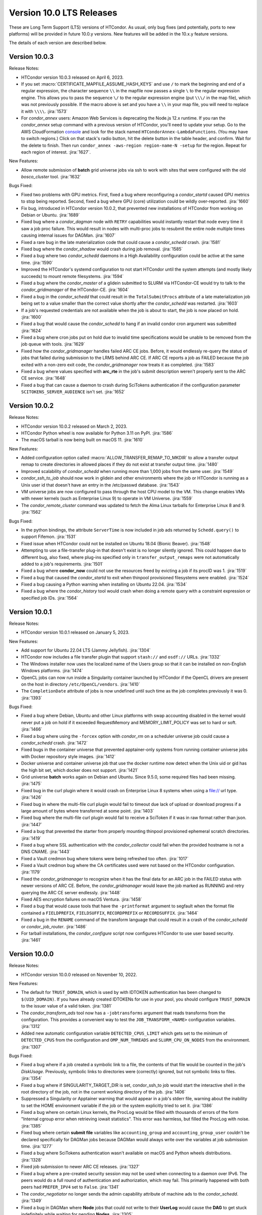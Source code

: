 Version 10.0 LTS Releases
=========================

These are Long Term Support (LTS) versions of HTCondor. As usual, only bug fixes
(and potentially, ports to new platforms) will be provided in future
10.0.y versions. New features will be added in the 10.x.y feature versions.

The details of each version are described below.

.. _lts-version-history-1003:

Version 10.0.3
--------------

Release Notes:

- HTCondor version 10.0.3 released on April 6, 2023.

- If you set :macro:`CERTIFICATE_MAPFILE_ASSUME_HASH_KEYS` and use ``/`` to
  mark the beginning and end of a regular expression, the character sequence
  ``\\`` in the mapfile now passes a single ``\`` to the regular expression
  engine.  This allows you to pass the sequence ``\/`` to the regular
  expression engine (put ``\\\/`` in the map file), which was not previously
  possible.  If the macro above is set and you have a ``\\`` in your map file,
  you will need to replace it with ``\\\\``.
  :jira:`1573`

- For *condor_annex* users: Amazon Web Services is deprecating the Node.js
  12.x runtime.  If you ran the *condor_annex* setup command with a previous
  version of HTCondor, you'll need to update your setup.  Go to the AWS
  CloudFormation `console <https://console.aws.amazon.com/cloudformation/>`_
  and look for the stack named ``HTCondorAnnex-LambdaFunctions``.  (You
  may have to switch regions.)  Click on that stack's radio button, hit
  the delete button in the table header, and confirm.  Wait for the delete
  to finish.  Then run ``condor_annex -aws-region region-name-N -setup``
  for the region.  Repeat for each region of interest.
  :jira:`1627`.

New Features:

- Allow remote submission of **batch** grid universe jobs via ssh to work
  with sites that were configured with the old *bosco_cluster* tool.
  :jira:`1632`

Bugs Fixed:

- Fixed two problems with GPU metrics.  First, fixed a bug where reconfiguring
  a *condor_startd* caused GPU metrics to stop being reported.  Second, fixed
  a bug where GPU (core) utilization could be wildly over-reported.
  :jira:`1660`

- Fix bug, introduced in HTCondor version 10.0.2, that prevented new
  installations of HTCondor from working on Debian or Ubuntu.
  :jira:`1689`

- Fixed bug where a *condor_dagman* node with ``RETRY`` capabilities would instantly
  restart that node every time it saw a job proc failure. This would result in nodes
  with multi-proc jobs to resubmit the entire node multiple times causing internal
  issues for DAGMan.
  :jira:`1607`

- Fixed a rare bug in the late materialization code that could
  cause a *condor_schedd* crash.
  :jira:`1581`

- Fixed bug where the *condor_shadow* would crash during job removal.
  :jira:`1585`

- Fixed a bug where two *condor_schedd* daemons in a High Availability
  configuration could be active at the same time.
  :jira:`1590`

- Improved the HTCondor's systemd configuration to not start HTCondor until the
  system attempts (and mostly likely succeeds) to mount remote filesystems.
  :jira:`1594`

- Fixed a bug where the *condor_master* of a glidein submitted to
  SLURM via HTCondor-CE would try to talk to the *condor_gridmanager*
  of the HTCondor-CE.
  :jira:`1604`

- Fixed a bug in the *condor_schedd* that could result in the ``TotalSubmitProcs``
  attribute of a late materialization job being set to a value smaller than the
  correct value shortly after the *condor_schedd* was restarted.
  :jira:`1603`

- If a job's requested credentials are not available when the job is
  about to start, the job is now placed on hold.
  :jira:`1600`

- Fixed a bug that would cause the *condor_schedd* to hang if an
  invalid condor cron argument was submitted
  :jira:`1624`

- Fixed a bug where cron jobs put on hold due to invalid time specifications
  would be unable to be removed from the job queue with tools.
  :jira:`1629`

- Fixed how the *condor_gridmanager* handles failed ARC CE jobs.
  Before, it would endlessly re-query the status of jobs that failed
  during submission to the LRMS behind ARC CE.
  If ARC CE reports a job as FAILED because the job exited with a
  non-zero exit code, the *condor_gridmanager* now treats it as
  completed.
  :jira:`1583`

- Fixed a bug where values specified with **arc_rte** in the job's
  submit description weren't properly sent to the ARC CE service.
  :jira:`1648`

- Fixed a bug that can cause a daemon to crash during SciTokens
  authentication if the configuration parameter
  ``SCITOKENS_SERVER_AUDIENCE`` isn't set.
  :jira:`1652`

.. _lts-version-history-1002:

Version 10.0.2
--------------

Release Notes:

- HTCondor version 10.0.2 released on March 2, 2023.

- HTCondor Python wheel is now available for Python 3.11 on PyPI.
  :jira:`1586`

- The macOS tarball is now being built on macOS 11.
  :jira:`1610`

New Features:

- Added configuration option called :macro:`ALLOW_TRANSFER_REMAP_TO_MKDIR` to allow
  a transfer output remap to create directories in allowed places if they
  do not exist at transfer output time.
  :jira:`1480`

- Improved scalability of *condor_schedd* when running more than 1,000 jobs
  from the same user.
  :jira:`1549`

- *condor_ssh_to_job* should now work in glidein and other environments
  where the job or HTCondor is running as a Unix user id that doesn't
  have an entry in the /etc/passwd database.
  :jira:`1543`

- VM universe jobs are now configured to pass through the host CPU model
  to the VM. This change enables VMs with newer kernels (such as Enterprise
  Linux 9) to operate in VM Universe.
  :jira:`1559`

- The *condor_remote_cluster* command was updated to fetch the Alma Linux
  tarballs for Enterprise Linux 8 and 9.
  :jira:`1562`

Bugs Fixed:

- In the python bindings, the attribute ``ServerTime`` is now included
  in job ads returned by ``Schedd.query()`` to support Fifemon.
  :jira:`1531`

- Fixed issue when HTCondor could not be installed on Ubuntu 18.04
  (Bionic Beaver).
  :jira:`1548`

- Attempting to use a file-transfer plug-in that doesn't exist is no longer
  silently ignored.  This could happen due to different bug, also fixed, where plug-ins
  specified only in ``transfer_output_remaps`` were not automatically added
  to a job's requirements.
  :jira:`1501`

- Fixed a bug where **condor_now** could not use the resources freed by
  evicting a job if its procID was 1.
  :jira:`1519`

- Fixed a bug that caused the *condor_startd* to exit when thinpool
  provisioned filesystems were enabled.
  :jira:`1524`

- Fixed a bug causing a Python warning when installing on Ubuntu 22.04.
  :jira:`1534`

- Fixed a bug where the *condor_history* tool would crash
  when doing a remote query with a constraint expression or specified
  job IDs.
  :jira:`1564`

.. _lts-version-history-1001:

Version 10.0.1
--------------

Release Notes:

- HTCondor version 10.0.1 released on January 5, 2023.

New Features:

- Add support for Ubuntu 22.04 LTS (Jammy Jellyfish).
  :jira:`1304`

- HTCondor now includes a file transfer plugin that support ``stash://``
  and ``osdf://`` URLs.
  :jira:`1332`

- The Windows installer now uses the localized name of the Users group
  so that it can be installed on non-English Windows platforms.
  :jira:`1474`

- OpenCL jobs can now run inside a Singularity container launched by HTCondor if the
  OpenCL drivers are present on the host in directory ``/etc/OpenCL/vendors``.
  :jira:`1410`

- The ``CompletionDate`` attribute of jobs is now undefined until such time as the job completes
  previously it was 0.
  :jira:`1393`

Bugs Fixed:

- Fixed a bug where Debian, Ubuntu and other Linux platforms with
  swap accounting disabled in the kernel would never put
  a job on hold if it exceeded RequestMemory and
  MEMORY_LIMIT_POLICY was set to hard or soft.
  :jira:`1466`

- Fixed a bug where using the ``-forcex`` option with *condor_rm*
  on a scheduler universe job could cause a *condor_schedd* crash.
  :jira:`1472`

- Fixed bugs in the container universe that prevented
  apptainer-only systems from running container universe jobs
  with Docker repository style images.
  :jira:`1412`

- Docker universe and container universe job that use the docker runtime now detect
  when the Unix uid or gid has the high bit set, which docker does not support.
  :jira:`1421`

- Grid universe **batch** works again on Debian and Ubuntu.
  Since 9.5.0, some required files had been missing.
  :jira:`1475`

- Fixed bug in the curl plugin where it would crash on Enterprise Linux 8
  systems when using a file:// url type.
  :jira:`1426`

- Fixed bug in where the multi-file curl plugin would fail to timeout
  due lack of upload or download progress if a large amount of bytes
  where transferred at some point.
  :jira:`1403`
  
- Fixed bug where the multi-file curl plugin would fail to receive a SciToken
  if it was in raw format rather than json.
  :jira:`1447`
  
- Fixed a bug that prevented the starter from properly mounting
  thinpool provisioned ephemeral scratch directories.
  :jira:`1419`

- Fixed a bug where SSL authentication with the *condor_collector* could
  fail when the provided hostname is not a DNS CNAME.
  :jira:`1443`

- Fixed a Vault credmon bug where tokens were being refreshed too often.
  :jira:`1017`

- Fixed a Vault credmon bug where the CA certificates used were not based on the
  HTCondor configuration.
  :jira:`1179`

- Fixed the *condor_gridmanager* to recognize when it has the final 
  data for an ARC job in the FAILED status with newer versions of ARC CE. 
  Before, the *condor_gridmanager* would leave the job marked as 
  RUNNING and retry querying the ARC CE server endlessly. 
  :jira:`1448`

- Fixed AES encryption failures on macOS Ventura.
  :jira:`1458`

- Fixed a bug that would cause tools that have the ``-printformat`` argument to segfault
  when the format file contained a ``FIELDPREFIX``, ``FIELDSUFFIX``, ``RECORDPREFIX`` or ``RECORDSUFFIX``.
  :jira:`1464`

- Fixed a bug in the ``RENAME`` command of the transform language that could result in a
  crash of the *condor_schedd* or *condor_job_router*.
  :jira:`1486`

- For tarball installations, the *condor_configure* script now configures
  HTCondor to use user based security.
  :jira:`1461`

.. _lts-version-history-1000:

Version 10.0.0
--------------

Release Notes:

- HTCondor version 10.0.0 released on November 10, 2022.

New Features:

- The default for ``TRUST_DOMAIN``, which is used by with IDTOKEN authentication
  has been changed to ``$(UID_DOMAIN)``.  If you have already created IDTOKENs for 
  use in your pool, you should configure ``TRUST_DOMAIN`` to the issuer value of a valid token.
  :jira:`1381`

- The *condor_transform_ads* tool now has a ``-jobtransforms`` argument that reads
  transforms from the configuration.  This provides a convenient way to test the
  ``JOB_TRANSFORM_<NAME>`` configuration variables.
  :jira:`1312`

- Added new automatic configuration variable ``DETECTED_CPUS_LIMIT`` which gets set
  to the minimum of ``DETECTED_CPUS`` from the configuration and ``OMP_NUM_THREADS``
  and ``SLURM_CPU_ON_NODES`` from the environment.
  :jira:`1307`

Bugs Fixed:

- Fixed a bug where if a job created a symbolic link to a file, the contents of
  that file would be counted in the job's `DiskUsage`.  Previously,
  symbolic links to directories were (correctly) ignored, but not symbolic links to
  files.
  :jira:`1354`

- Fixed a bug where if SINGULARITY_TARGET_DIR is set, condor_ssh_to
  job would start the interactive shell in the root directory of
  the job, not in the current working directory of the job.
  :jira:`1406`

- Suppressed a Singularity or Apptainer warning that would appear
  in a job's stderr file, warning about the inability to set the
  HOME environment variable if the job or the system explicitly tried
  to set it.
  :jira:`1386`

- Fixed a bug where on certain Linux kernels, the ProcLog would be filled
  with thousands of errors of the form  "Internal cgroup error when 
  retrieving iowait statistics".  This error was harmless, but filled
  the ProcLog with noise.
  :jira:`1385`

- Fixed bug where certain **submit file** variables like ``accounting_group`` and
  ``accounting_group_user`` couldn't be declared specifically for DAGMan jobs because
  DAGMan would always write over the variables at job submission time.
  :jira:`1277`

- Fixed a bug where SciTokens authentication wasn't available on macOS
  and Python wheels distributions.
  :jira:`1328`

- Fixed job submission to newer ARC CE releases.
  :jira:`1327`

- Fixed a bug where a pre-created security session may not be used
  when connecting to a daemon over IPv6.
  The peers would do a full round of authentication and authorization,
  which may fail.
  This primarily happened with both peers had ``PREFER_IPV4`` set to
  ``False``.
  :jira:`1341`

- The *condor_negotiator* no longer sends the admin capability
  attribute of  machine ads to the *condor_schedd*.
  :jira:`1349`

- Fixed a bug in DAGMan where **Node** jobs that could not write to their **UserLog**
  would cause the **DAG** to get stuck indefinitely while waiting for pending **Nodes**.
  :jira:`1305`

- Fixed a bug where ``s3://`` URLs host or bucket names shorter than 14
  characters caused the shadow to dump core.
  :jira:`1378`

- Fixed a bug in the hibernation code that caused HTCondor to ignore
  the active Suspend-To-Disk option.
  :jira:`1357`

- Fixed a bug where some administrator client tools did not properly
  use the remote administrator capability (configuration parameter
  ``SEC_ENABLE_REMOTE_ADMINISTRATION``).
  :jira:`1371`

- When a ``JOB_TRANSFORM_*`` transform changes an attribute at submit time in a late
  materialization factory, it no longer marks that attribute as fixed for all jobs.  This
  change makes it possible for a transform to modify rather than simply replacing an attribute
  that that the user wishes to vary per job.
  :jira:`1369`

- Fixed bug where **Collector**, **Negotiator**, and **Schedd** core files that are naturally
  large would be deleted by *condor_preen* because the file sizes exceeded the max file size.
  :jira:`1377`

- Fixed a bug that could cause a daemon or tool to crash when
  connecting to a daemon using a security session.
  This particularly affected the *condor_schedd*.
  :jira:`1372`

- Fixed a bug that could cause digits to be truncated reading resource usage information
  from the job event log via the Python or C++ APIs for reading event logs. Note this only
  happens for very large values of requested or allocated disk, memory.
  :jira:`1263`

- Fixed a bug where GPUs that were marked as OFFLINE in the **Startd** would still be available
  for matchmaking in the ``AvailableGPUs`` attribute.
  :jira:`1397`

- The executables within the tarball distribution now use ``RPATH`` to find
  shared libraries.  Formerly, ``RUNPATH`` was used and tarballs became
  susceptible to failures when independently compiled HTCondor libraries were
  present in the ``LD_LIBRARY_PATH``.
  :jira:`1405`
